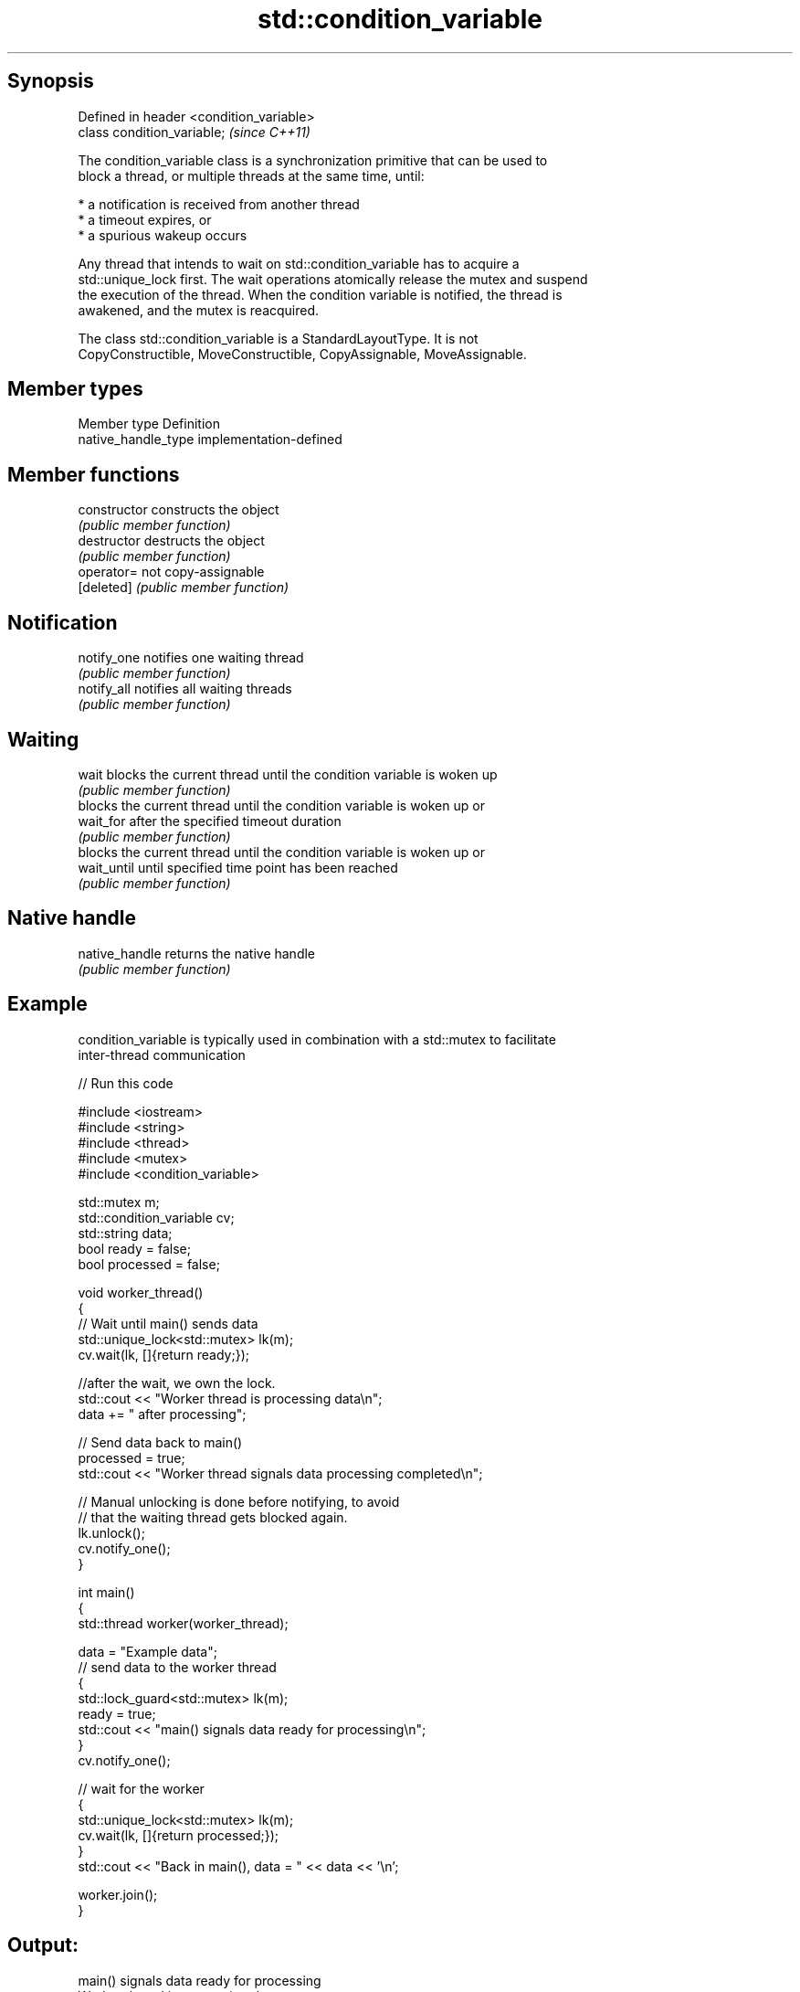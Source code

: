 .TH std::condition_variable 3 "Jun 28 2014" "2.0 | http://cppreference.com" "C++ Standard Libary"
.SH Synopsis
   Defined in header <condition_variable>
   class condition_variable;               \fI(since C++11)\fP

   The condition_variable class is a synchronization primitive that can be used to
   block a thread, or multiple threads at the same time, until:

     * a notification is received from another thread
     * a timeout expires, or
     * a spurious wakeup occurs

   Any thread that intends to wait on std::condition_variable has to acquire a
   std::unique_lock first. The wait operations atomically release the mutex and suspend
   the execution of the thread. When the condition variable is notified, the thread is
   awakened, and the mutex is reacquired.

   The class std::condition_variable is a StandardLayoutType. It is not
   CopyConstructible, MoveConstructible, CopyAssignable, MoveAssignable.

.SH Member types

   Member type        Definition
   native_handle_type implementation-defined

.SH Member functions

   constructor   constructs the object
                 \fI(public member function)\fP 
   destructor    destructs the object
                 \fI(public member function)\fP 
   operator=     not copy-assignable
   [deleted]     \fI(public member function)\fP 
.SH Notification
   notify_one    notifies one waiting thread
                 \fI(public member function)\fP 
   notify_all    notifies all waiting threads
                 \fI(public member function)\fP 
.SH Waiting
   wait          blocks the current thread until the condition variable is woken up
                 \fI(public member function)\fP 
                 blocks the current thread until the condition variable is woken up or
   wait_for      after the specified timeout duration
                 \fI(public member function)\fP 
                 blocks the current thread until the condition variable is woken up or
   wait_until    until specified time point has been reached
                 \fI(public member function)\fP 
.SH Native handle
   native_handle returns the native handle
                 \fI(public member function)\fP 

.SH Example

   condition_variable is typically used in combination with a std::mutex to facilitate
   inter-thread communication

   
// Run this code

 #include <iostream>
 #include <string>
 #include <thread>
 #include <mutex>
 #include <condition_variable>
  
 std::mutex m;
 std::condition_variable cv;
 std::string data;
 bool ready = false;
 bool processed = false;
  
 void worker_thread()
 {
     // Wait until main() sends data
     std::unique_lock<std::mutex> lk(m);
     cv.wait(lk, []{return ready;});
  
     //after the wait, we own the lock.
     std::cout << "Worker thread is processing data\\n";
     data += " after processing";
  
     // Send data back to main()
     processed = true;
     std::cout << "Worker thread signals data processing completed\\n";
  
     // Manual unlocking is done before notifying, to avoid
     // that the waiting thread gets blocked again.
     lk.unlock();
     cv.notify_one();
 }
  
 int main()
 {
     std::thread worker(worker_thread);
  
     data = "Example data";
     // send data to the worker thread
     {
         std::lock_guard<std::mutex> lk(m);
         ready = true;
         std::cout << "main() signals data ready for processing\\n";
     }
     cv.notify_one();
  
     // wait for the worker
     {
         std::unique_lock<std::mutex> lk(m);
         cv.wait(lk, []{return processed;});
     }
     std::cout << "Back in main(), data = " << data << '\\n';
  
     worker.join();
 }

.SH Output:

 main() signals data ready for processing
 Worker thread is processing data
 Worker thread signals data processing completed
 Back in main(), data = Example data after processing
